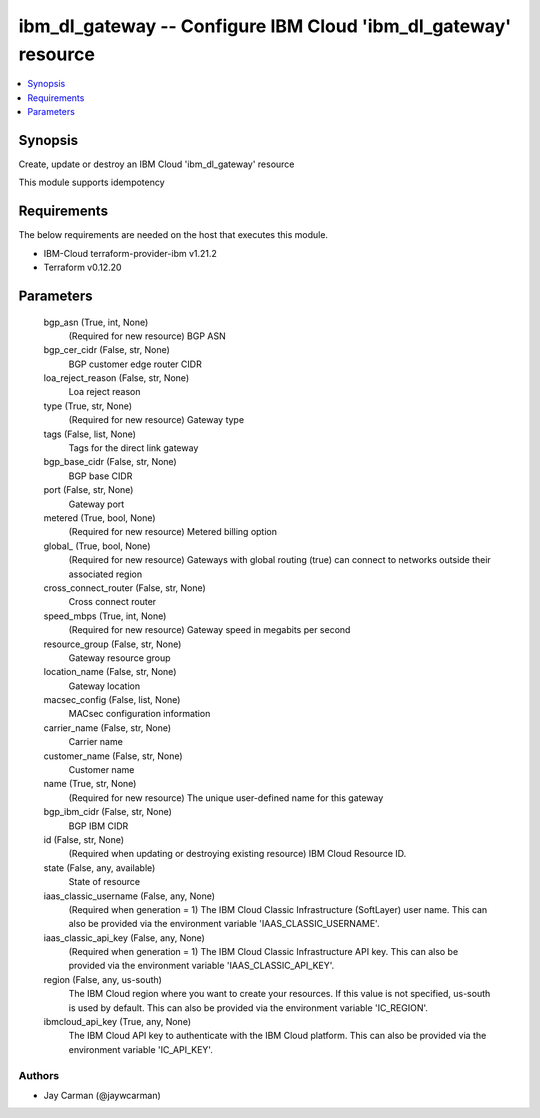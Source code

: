 
ibm_dl_gateway -- Configure IBM Cloud 'ibm_dl_gateway' resource
===============================================================

.. contents::
   :local:
   :depth: 1


Synopsis
--------

Create, update or destroy an IBM Cloud 'ibm_dl_gateway' resource

This module supports idempotency



Requirements
------------
The below requirements are needed on the host that executes this module.

- IBM-Cloud terraform-provider-ibm v1.21.2
- Terraform v0.12.20



Parameters
----------

  bgp_asn (True, int, None)
    (Required for new resource) BGP ASN


  bgp_cer_cidr (False, str, None)
    BGP customer edge router CIDR


  loa_reject_reason (False, str, None)
    Loa reject reason


  type (True, str, None)
    (Required for new resource) Gateway type


  tags (False, list, None)
    Tags for the direct link gateway


  bgp_base_cidr (False, str, None)
    BGP base CIDR


  port (False, str, None)
    Gateway port


  metered (True, bool, None)
    (Required for new resource) Metered billing option


  global_ (True, bool, None)
    (Required for new resource) Gateways with global routing (true) can connect to networks outside their associated region


  cross_connect_router (False, str, None)
    Cross connect router


  speed_mbps (True, int, None)
    (Required for new resource) Gateway speed in megabits per second


  resource_group (False, str, None)
    Gateway resource group


  location_name (False, str, None)
    Gateway location


  macsec_config (False, list, None)
    MACsec configuration information


  carrier_name (False, str, None)
    Carrier name


  customer_name (False, str, None)
    Customer name


  name (True, str, None)
    (Required for new resource) The unique user-defined name for this gateway


  bgp_ibm_cidr (False, str, None)
    BGP IBM CIDR


  id (False, str, None)
    (Required when updating or destroying existing resource) IBM Cloud Resource ID.


  state (False, any, available)
    State of resource


  iaas_classic_username (False, any, None)
    (Required when generation = 1) The IBM Cloud Classic Infrastructure (SoftLayer) user name. This can also be provided via the environment variable 'IAAS_CLASSIC_USERNAME'.


  iaas_classic_api_key (False, any, None)
    (Required when generation = 1) The IBM Cloud Classic Infrastructure API key. This can also be provided via the environment variable 'IAAS_CLASSIC_API_KEY'.


  region (False, any, us-south)
    The IBM Cloud region where you want to create your resources. If this value is not specified, us-south is used by default. This can also be provided via the environment variable 'IC_REGION'.


  ibmcloud_api_key (True, any, None)
    The IBM Cloud API key to authenticate with the IBM Cloud platform. This can also be provided via the environment variable 'IC_API_KEY'.













Authors
~~~~~~~

- Jay Carman (@jaywcarman)

